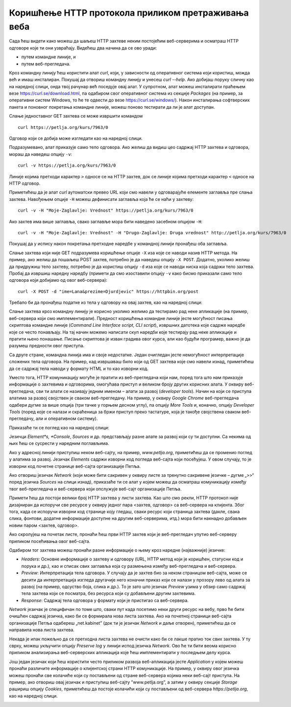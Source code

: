 Коришћење HTTP протокола приликом претраживања веба
===================================================

Сада ћеш видети како можеш да шаљеш HTTP захтеве неким постојећим веб-серверима и осматраш HTTP одговоре које ти они узвраћају. Видећеш два начина да се ово уради:

- путем командне линије, и 
- путем веб-прегледача.

Кроз командну линију ћеш користити алат *curl*, који, у зависности од оперативног система који користиш, можда већ и имаш инсталиран. Покушај да отвориш командну линију и унесеш *curl --help*.   Ако добијаш поруку сличну као на наредној слици, онда твој рачунар већ поседује овај алат. У супротном, алат можеш инсталирати праћењем везе https://curl.se/download.html, па одабиром свог оперативног система из секције *Packages* (на пример, за оперативни систем Windows, то ће те одвести до везе https://curl.se/windows/). Након инсталирања софтверских пакета и поновног покретања командне линије, можеш поново тестирати да ли је алат доступан.

.. image:: ../../_images/slika_39a.png
        :width: 780
        :align: center

Слање једноставног GET захтева се може извршити командом

::

    curl https://petlja.org/kurs/7963/0

Одговор који се добија може изгледати као на наредној слици.

.. image:: ../../_images/slika_39b.png
        :width: 780
        :align: center

Подразумевано, алат приказује само тело одговора. Ако желиш да видиш цео садржај HTTP захтева и одговора, мораш да наведеш опцију ``-v``:

::

    curl -v https://petlja.org/kurs/7963/0

Линије којима претходи карактер ``>`` односе се на HTTP захтев, док се линије којима претходи карактер ``<`` односе на HTTP oдговор.

.. image:: ../../_images/slika_39c.png
        :width: 780
        :align: center

Приметићеш да је алат *curl* аутоматски превео URL који смо навели у одговарајуће елементе заглавља пре слања захтева. Навођењем опције ``-H`` можеш дефинисати заглавља која ће се наћи у захтеву:

::

    curl -v -H "Moje-Zaglavlje: Vrednost" https://petlja.org/kurs/7963/0

.. image:: ../../_images/slika_39d.png
        :width: 780
        :align: center

Ако захтев има више заглавља, свако заглавље мора бити наведено засебном опцијом ``-H``:

::

    curl -v -H "Moje-Zaglavlje: Vrednost" -H "Drugo-Zaglavlje: Druga vrednost" http://petlja.org/kurs/7963/0

Покушај да у испису након покретања претходне наредбе у командној линији пронађеш оба заглавља.

Слање захтева који није GET подразумева коришћење опције ``-X`` иза које се наводи назив HTTP метода. На пример, ако желиш да пошаљеш POST захтев, потребно је да наведеш опцију ``-X POST``. Додатно, уколико желиш да придружиш тело захтеву, потребно је да користиш опцију ``-d`` иза које се наводи ниска која садржи тело захтева. Пробај да извршиш наредну наредбу (примети да смо изоставили опцију ``-v`` како бисмо приказали само тело одговора који добијамо од овог веб-сервера):

::

    curl -X POST -d "ime=Lana&prezime=Djurdjevic" https://httpbin.org/post

Требало би да пронађеш податке из тела у одговору на овај захтев, као на наредној слици:

.. image:: ../../_images/slika_39e.png
        :width: 780
        :align: center

Слање захтева кроз командну линију је корисно уколико желимо да тестирамо рад неке апликације (на пример, веб-сервера који смо имплементирали). Предност коришћења командне линије јесте могућност писања скриптова командне линије (*Command Line Interface script, CLI script*), извршних датотека које садрже наредбе које се често понављају. На тај начин можемо написати скуп наредби којe тестирају рад неке апликације и пратити њено понашање. Писање скриптова је изван градива овог курса, али као будући програмер, важно је да разумеш предности овог приступа.

Са друге стране, командна линија има и своје недостатке. Један очигледан јесте немогућност интерпретације сложених тела одговора. На пример, кад извршаваш било који од GET захтева које смо навели изнад, приметићеш да се садржај тела наводи у формату HTML и то као изворни код. 

Уместо тога, HTTP комуникацију могуће је пратити из веб-прегледача који нам, поред тога што нам приказује информације о захтевима и одговорима, омогућава приступ и великом броју других корисних алата. У оквиру веб-прегледача, сви ти алати се називају једним именом – алати за развој (*developer tools*). Начин на који се приступа алатима за развој својствен је сваком веб-прегледачу. На пример, у оквиру *Google Chrome* веб-прегледача одабери дугме за више опција (три тачке у горњем десном углу), па опцију *More Tools* и, коначно, опцију *Developer Tools* (поред које се налази и скраћеница за бржи приступ преко тастатуре, која је такође својствена сваком веб-прегледачу, али и оперативном систему).

.. image:: ../../_images/slika_39f.png
        :width: 780
        :align: center

Приказаће ти се поглед као на наредној слици:

.. image:: ../../_images/slika_39g.png
        :width: 780
        :align: center

Језичци *Element*s, *Console*, *Sources* и др. представљају разне алате за развој који су ти доступни. Са некима од њих ћеш се сусрести у наредним поглављима.

Ако у адресној линији приступиш неком веб-сајту, на пример, *www.petlja.org*, приметићеш да се променио поглед у алатима за развој. Језичак *Elements* садржи изворни код погледа веб-сајта који посећујеш. У овом случају, то је изворни код почетне странице веб-сајта организације Петља.

.. image:: ../../_images/slika_39h.png
        :width: 780
        :align: center

Ако отвориш језичак *Network* (који може бити сакривен у оквиру листе за тренутно сакривене језичке – дугме „>>“ поред језичка *Sources* на слици изнад), приказаће ти се алат у којем можеш да осматраш комуникацију између твог веб-прегледача и веб-сервера који опслужује веб-сајт организације Петља.

.. image:: ../../_images/slika_39i.png
        :width: 780
        :align: center

Примети ћеш да постоји велики број HTTP захтева у листи захтева. Као што смо рекли, HTTP протокол није дизајниран да испоручи све ресурсе у оквиру једног пара <захтев, одговор> са веб-сервера на клијента. Због тога, када се испоручи изворни код странице коју гледаш, сваки ресурс који страница захтева (дакле, свака слика, фонтови, додатне информације доступне на другим веб-серверима, итд.) мора бити накнадно добављен новим паром <захтев, одговор>. 

Ако скролујеш на почетак листе, пронаћи ћеш први HTTP захтев који је веб-прегледач упутио веб-серверу приликом посећивања овог веб-сајта.

.. image:: ../../_images/slika_39j.png
        :width: 780
        :align: center

Одабиром тог захтева можеш пронаћи разне информације о њему кроз наредне (најважније) језичке:

- *Headers*: Oсновне информације о захтеву и одговору (URL, HTTP метод који је коришћен, статусни код и порука и др.), као и списак свих заглавља која су размењена између веб-прегледача и веб-сервера.
- *Preview*: Интерпретација тела одговора. У случају да је захтев био за неком страницом веб-сајта, може се десити да интерпретација изгледа другачије него коначни приказ који се налази у прозору лево од алата за развој (на пример, одсуство боја, слика и др.). То је зато што језичак *Preview* узима у обзир само садржај тела захтева који се посматра, без ресурса који су добављени другим захтевима.
- *Response*: Садржај тела одговора у формату који је пристигао са веб-сервера.

*Network* језичак је специфичан по томе што, сваки пут када посетимо неки други ресурс на вебу, прво ће бити очишћен садржај језичка, како би се формирала нова листа захтева. Ако на почетној страници веб-сајта организације Петља одабереш „net.kabinet” (док ти је језичак *Network* и даље отворен), приметићеш да се направила нова листа захтева.

.. image:: ../../_images/slika_39k.png
        :width: 780
        :align: center

Некада је ипак пожељно да се претходна листа захтева не очисти како би се лакше пратио ток свих захтева. У ту сврху, можеш укључити опцију *Preserve log* у линији испод језичка *Network*. Ово ће ти бити веома корисно приликом анализирања веб-серверских апликација које ћеш имплементирати у последњем делу курса.

Још један језичак који ћеш користити често приликом развоја веб-апликација јесте *Application* у којем можеш пронаћи различите информације о клијентској страни HTTP комуникације. На пример, у оквиру овог језичка можеш пронаћи све колачиће који су постављени од стране веб-сервера којима неки веб-сајт приступа. На пример, ако отвориш овај језичак и приступиш веб-сајту ”www.petlja.org”, а затим у оквиру секције *Storage* рашириш опцију *Cookies*, приметићеш да постоје колачићи који су постављени од веб-сервера *https://petlja.org*, као на наредној слици. 

.. image:: ../../_images/slika_39l.png
        :width: 780
        :align: center